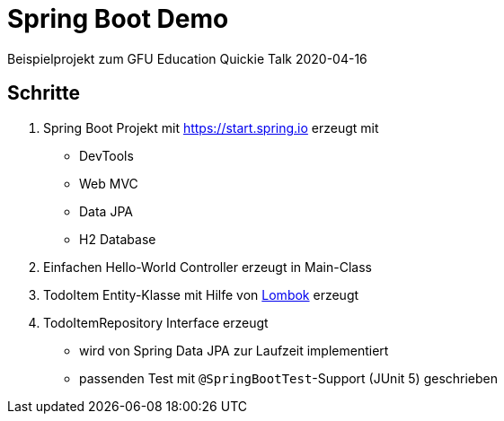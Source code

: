 = Spring Boot Demo

Beispielprojekt zum GFU Education Quickie Talk 2020-04-16

== Schritte

. Spring Boot Projekt mit https://start.spring.io erzeugt mit
** DevTools
** Web MVC
** Data JPA
** H2 Database
. Einfachen Hello-World Controller erzeugt in Main-Class
. TodoItem Entity-Klasse mit Hilfe von https://projectlombok.org/[Lombok] erzeugt
. TodoItemRepository Interface erzeugt
** wird von Spring Data JPA zur Laufzeit implementiert
** passenden Test mit `@SpringBootTest`-Support (JUnit 5) geschrieben
